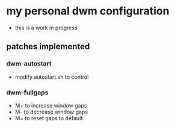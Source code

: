 #+author: Eklavya Sood

* my personal dwm configuration

[[./wolf-dwm.png]]

- this is a work in progress

** patches implemented
*** dwm-autostart
- modify autostart.sh to control
*** dwm-fullgaps
- M+ to increase window gaps
- M- to decrease window gaps
- M= to reset gaps to default
